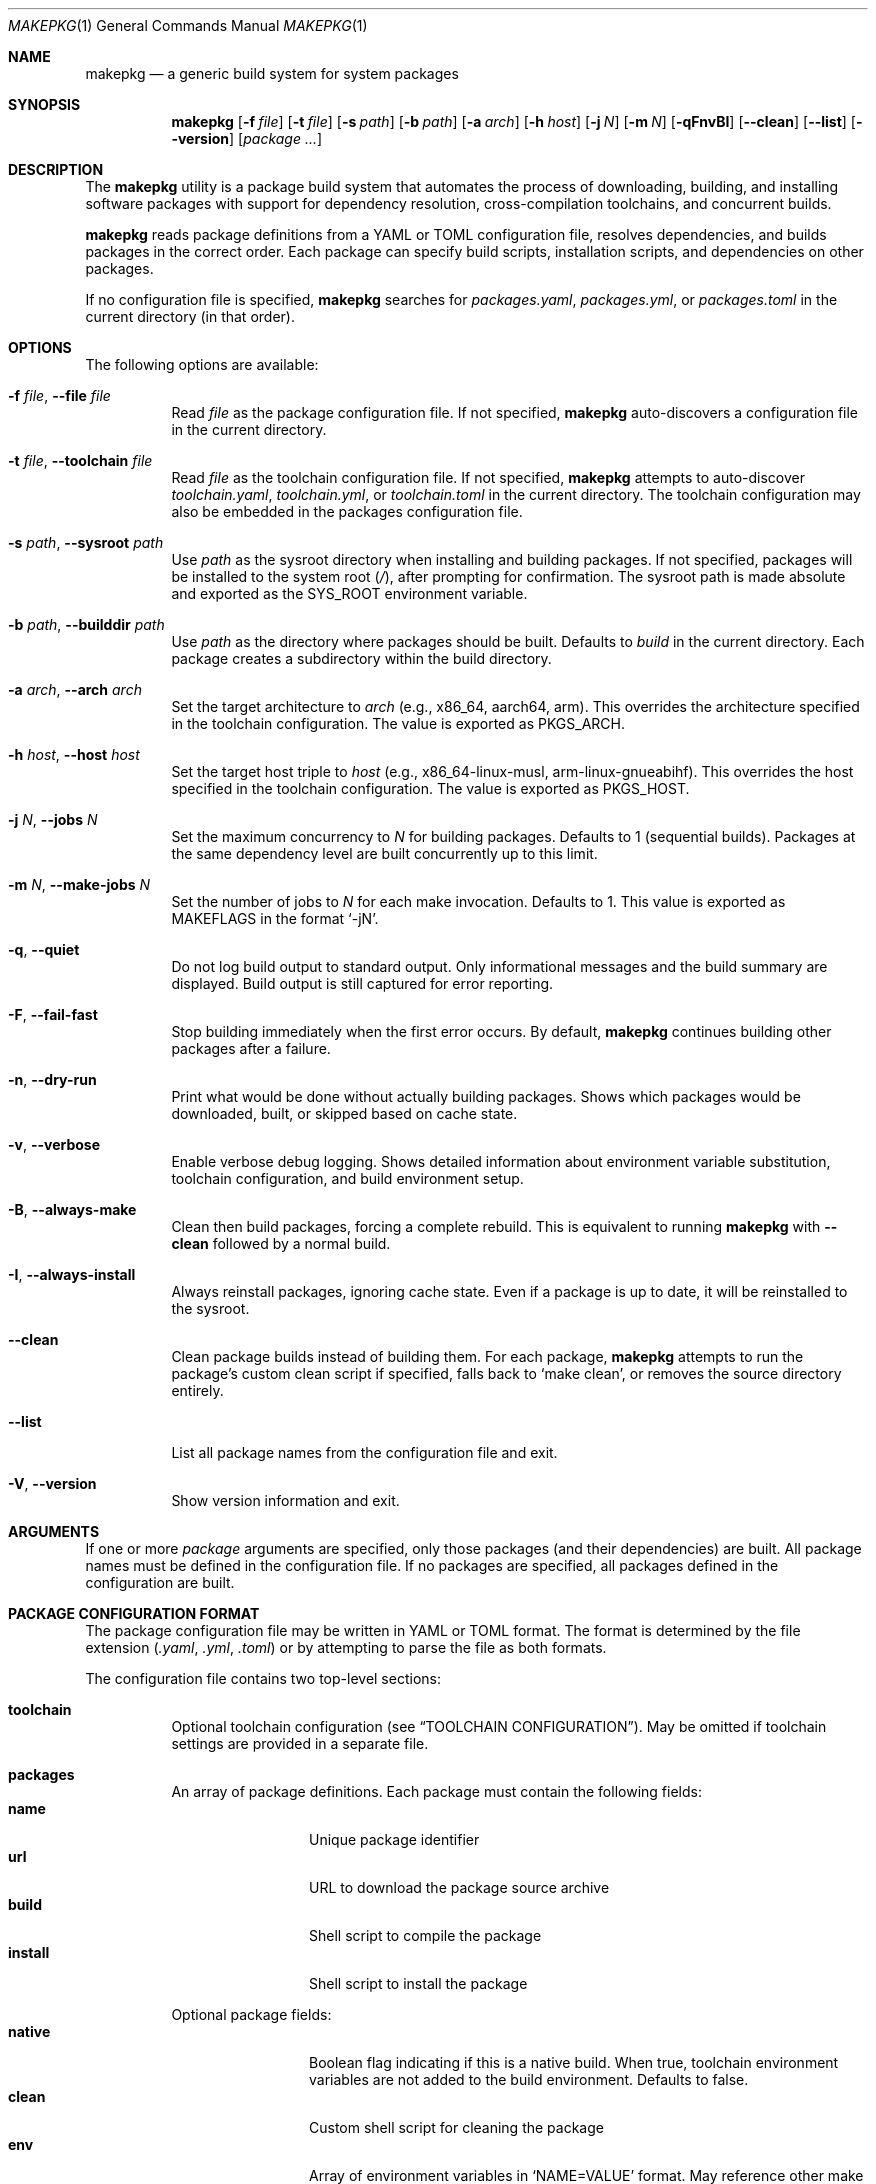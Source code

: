 .\" Copyright (c) 2025
.\" Manual page for makepkg
.\"
.Dd January 5, 2025
.Dt MAKEPKG 1
.Os
.Sh NAME
.Nm makepkg
.Nd a generic build system for system packages
.Sh SYNOPSIS
.Nm
.Op Fl f Ar file
.Op Fl t Ar file
.Op Fl s Ar path
.Op Fl b Ar path
.Op Fl a Ar arch
.Op Fl h Ar host
.Op Fl j Ar N
.Op Fl m Ar N
.Op Fl qFnvBI
.Op Fl -clean
.Op Fl -list
.Op Fl -version
.Op Ar package ...
.Sh DESCRIPTION
The
.Nm
utility is a package build system that automates the process of downloading,
building, and installing software packages with support for dependency
resolution, cross-compilation toolchains, and concurrent builds.
.Pp
.Nm
reads package definitions from a YAML or TOML configuration file, resolves
dependencies, and builds packages in the correct order.
Each package can specify build scripts, installation scripts, and dependencies
on other packages.
.Pp
If no configuration file is specified,
.Nm
searches for
.Pa packages.yaml ,
.Pa packages.yml ,
or
.Pa packages.toml
in the current directory (in that order).
.Sh OPTIONS
The following options are available:
.Bl -tag -width Ds
.It Fl f Ar file , Fl -file Ar file
Read
.Ar file
as the package configuration file.
If not specified,
.Nm
auto-discovers a configuration file in the current directory.
.It Fl t Ar file , Fl -toolchain Ar file
Read
.Ar file
as the toolchain configuration file.
If not specified,
.Nm
attempts to auto-discover
.Pa toolchain.yaml ,
.Pa toolchain.yml ,
or
.Pa toolchain.toml
in the current directory.
The toolchain configuration may also be embedded in the packages
configuration file.
.It Fl s Ar path , Fl -sysroot Ar path
Use
.Ar path
as the sysroot directory when installing and building packages.
If not specified, packages will be installed to the system root
.Pq Pa / ,
after prompting for confirmation.
The sysroot path is made absolute and exported as the
.Ev SYS_ROOT
environment variable.
.It Fl b Ar path , Fl -builddir Ar path
Use
.Ar path
as the directory where packages should be built.
Defaults to
.Pa build
in the current directory.
Each package creates a subdirectory within the build directory.
.It Fl a Ar arch , Fl -arch Ar arch
Set the target architecture to
.Ar arch
(e.g., x86_64, aarch64, arm).
This overrides the architecture specified in the toolchain configuration.
The value is exported as
.Ev PKGS_ARCH .
.It Fl h Ar host , Fl -host Ar host
Set the target host triple to
.Ar host
(e.g., x86_64-linux-musl, arm-linux-gnueabihf).
This overrides the host specified in the toolchain configuration.
The value is exported as
.Ev PKGS_HOST .
.It Fl j Ar N , Fl -jobs Ar N
Set the maximum concurrency to
.Ar N
for building packages.
Defaults to 1 (sequential builds).
Packages at the same dependency level are built concurrently up to this limit.
.It Fl m Ar N , Fl -make-jobs Ar N
Set the number of jobs to
.Ar N
for each make invocation.
Defaults to 1.
This value is exported as
.Ev MAKEFLAGS
in the format
.Ql -jN .
.It Fl q , Fl -quiet
Do not log build output to standard output.
Only informational messages and the build summary are displayed.
Build output is still captured for error reporting.
.It Fl F , Fl -fail-fast
Stop building immediately when the first error occurs.
By default,
.Nm
continues building other packages after a failure.
.It Fl n , Fl -dry-run
Print what would be done without actually building packages.
Shows which packages would be downloaded, built, or skipped based on
cache state.
.It Fl v , Fl -verbose
Enable verbose debug logging.
Shows detailed information about environment variable substitution,
toolchain configuration, and build environment setup.
.It Fl B , Fl -always-make
Clean then build packages, forcing a complete rebuild.
This is equivalent to running
.Nm
with
.Fl -clean
followed by a normal build.
.It Fl I , Fl -always-install
Always reinstall packages, ignoring cache state.
Even if a package is up to date, it will be reinstalled to the sysroot.
.It Fl -clean
Clean package builds instead of building them.
For each package,
.Nm
attempts to run the package's custom clean script if specified,
falls back to
.Ql make clean ,
or removes the source directory entirely.
.It Fl -list
List all package names from the configuration file and exit.
.It Fl V , Fl -version
Show version information and exit.
.El
.Sh ARGUMENTS
If one or more
.Ar package
arguments are specified, only those packages (and their dependencies)
are built.
All package names must be defined in the configuration file.
If no packages are specified, all packages defined in the configuration
are built.
.Sh PACKAGE CONFIGURATION FORMAT
The package configuration file may be written in YAML or TOML format.
The format is determined by the file extension
.Pq Pa .yaml , .yml , .toml
or by attempting to parse the file as both formats.
.Pp
The configuration file contains two top-level sections:
.Bl -tag -width Ds
.It Sy toolchain
Optional toolchain configuration (see
.Sx TOOLCHAIN CONFIGURATION ) .
May be omitted if toolchain settings are provided in a separate file.
.It Sy packages
An array of package definitions.
Each package must contain the following fields:
.Bl -tag -width "depends_on" -compact
.It Sy name
Unique package identifier
.It Sy url
URL to download the package source archive
.It Sy build
Shell script to compile the package
.It Sy install
Shell script to install the package
.El
.Pp
Optional package fields:
.Bl -tag -width "depends_on" -compact
.It Sy native
Boolean flag indicating if this is a native build.
When true, toolchain environment variables are not added to the build
environment.
Defaults to false.
.It Sy clean
Custom shell script for cleaning the package
.It Sy env
Array of environment variables in
.Ql NAME=VALUE
format. May reference other make
.It Sy depends_on
Array of package names this package depends on
.El
.El
.Pp
Example YAML configuration:
.Bd -literal -offset indent
toolchain:
  arch: x86_64
  host: x86_64-linux-musl
  bin: /opt/cross/bin
  cross_prefix: x86_64-linux-musl-

packages:
  - name: zlib
    url: https://zlib.net/zlib-1.3.tar.gz
    build: |
      mkpkg::configure
      make
    install: |
      mkpkg::make_install

  - name: build-tools
    url: https://example.com/tools-1.0.tar.gz
    native: true
    build: |
      # Native build - toolchain vars not set
      ./configure --prefix=/usr
      make
    install: |
      mkpkg::make_install
      mkpkg::write_artifact mytool

  - name: openssl
    url: https://www.openssl.org/source/openssl-3.0.0.tar.gz
    depends_on:
      - zlib
      - build-tools
    env:
      - CFLAGS=-O2 -g
    build: |
      mkpkg::get_artifact build-tools mytool
      ./config --prefix=/usr --openssldir=/etc/ssl
      make
    install: |
      mkpkg::make_install
    clean: |
      make distclean
.Ed

.Sh TOOLCHAIN CONFIGURATION
Toolchain settings may be specified in the packages configuration file under
the
.Sy toolchain
section, or in a separate file (specified via
.Fl t
or auto-discovered as
.Pa toolchain.yaml ,
.Pa toolchain.yml ,
or
.Pa toolchain.toml ) .
.Pp
A separate toolchain file takes precedence over the toolchain section in
the packages configuration.
Command-line flags
.Fl a
and
.Fl h
override both configuration sources.
.Pp
Toolchain configuration fields:
.Bl -tag -width "cross_prefix"
.It Sy arch
Target architecture (e.g., x86_64, aarch64, arm).
Exported as
.Ev PKGS_ARCH .
.It Sy host
Target host triple (e.g., x86_64-linux-musl).
Exported as
.Ev PKGS_HOST .
.It Sy bin
Directory containing toolchain binaries.
This directory is prepended to
.Ev PATH .
.It Sy cross_prefix
Prefix for cross-compilation tools (e.g., x86_64-linux-musl-).
Combined with
.Sy bin
to create full paths to toolchain programs.
Exported as
.Ev CROSS_PREFIX .
.It Sy extra_programs
Array of additional program names to export.
These are combined with
.Sy bin
to create environment variables.
.El
.Pp
For each standard toolchain program (ar, as, ld, nm, objcopy, objdump, ranlib,
strip, addr2line, c++filt, dlltool, elfedit, gprof, readelf, size, strings,
gcc, g++), an environment variable is created by combining
.Sy bin
and
.Sy cross_prefix
with the program name.
The environment variable name is the program name in uppercase, with hyphens
converted to underscores and plus signs converted to X.
.Pp
For example, with
.Sy bin
set to
.Pa /opt/cross/bin
and
.Sy cross_prefix
set to
.Ql x86_64-linux-musl- ,
the following environment variables are created:
.Bd -literal -offset indent
CC=/opt/cross/bin/x86_64-linux-musl-gcc
CXX=/opt/cross/bin/x86_64-linux-musl-g++
AR=/opt/cross/bin/x86_64-linux-musl-ar
LD=/opt/cross/bin/x86_64-linux-musl-ld
.Ed
.Pp
Example standalone toolchain.yaml:
.Bd -literal -offset indent
arch: aarch64
host: aarch64-linux-gnu
bin: /usr/local/cross/bin
cross_prefix: aarch64-linux-gnu-
.Ed
.Sh ENVIRONMENT VARIABLE SUBSTITUTION
.Nm
supports environment variable substitution using the
.Sy ${VAR}
syntax in most package and toolchain configuration fields.
This is similar to shell variable expansion but uses a dedicated substitution
engine separate from the shell scripts.
Variables are expanded using
.Xr envsubst 1 Ns -like
syntax.
.Pp
The following fields support variable substitution:
.Bl -bullet -compact
.It
Package
.Sy url
field
.It
Package
.Sy build ,
.Sy install ,
and
.Sy clean
scripts
.It
Package
.Sy env
values (the part after the equals sign)
.It
Toolchain
.Sy arch ,
.Sy host ,
.Sy bin ,
and
.Sy cross_prefix
.It
Toolchain
.Sy extra_programs
entries
.El
.Pp
During package configuration substitution, the following special variables are
automatically provided:
.Bl -tag -width "FILE_DIR"
.It Ev PKG_NAME
The name of the current package being processed.
.It Ev PKG_URL
The URL of the current package (before substitution).
.It Ev FILE_DIR
The absolute path to the directory containing the package configuration file.
.El
.Pp
During toolchain configuration substitution:
.Bl -tag -width "FILE_DIR"
.It Ev FILE_DIR
The absolute path to the directory containing the toolchain configuration file.
.El
.Pp
Variables are expanded before scripts are executed and before the build
environment is constructed.
Undefined variables in toolchain configuration fields cause an error.
Undefined variables in package scripts are left unexpanded as literal text.
.Pp
Note that substitution syntax
.Sy ${VAR}
is distinct from regular shell variable syntax
.Sy $VAR
or
.Sy ${VAR} .
In package scripts, both substitution forms may appear:
.Bl -bullet
.It
.Sy ${VAR}
substitution happens first, during configuration loading, using
.Nm Ap s
internal substitution engine
.It
.Sy $VAR
and
.Sy ${VAR}
are then processed by the shell when scripts execute
.El
.Pp
This means
.Sy ${PKGS_HOST}
in a build script will be substituted by
.Nm
before the script runs, while
.Sy $(nproc)
or
.Sy $HOME
will be expanded by the shell during script execution.
.Sh ENVIRONMENT VARIABLES
The following environment variables are set by
.Nm
and made available to package build and install scripts:
.Ss Core Variables
.Bl -tag -width "BUILD_ARTIFACTS"
.It Ev PKGS_ROOT
Absolute path to the directory containing the package configuration file.
.It Ev PKGS_ARCH
Target architecture (from toolchain configuration or
.Fl a
flag).
.It Ev PKGS_HOST
Target host triple (from toolchain configuration or
.Fl h
flag).
.It Ev BUILD_DIR
Absolute path to the build directory.
.It Ev SYS_ROOT
Absolute path to the sysroot directory (if specified via
.Fl s ) .
This variable is always set, defaulting to
.Pa /
if no sysroot is specified.
.It Ev INSTALL_ROOT
Alias for
.Ev SYS_ROOT .
Provided for compatibility with packages that expect this variable name.
.It Ev MAKEPKG
The full command line to invoke
.Nm
with the same configuration.
Used by helper functions like
.Fn mkpkg::get_artifact
to rebuild dependency packages when needed.
.It Ev BUILD_ARTIFACTS
Absolute path to the build artifacts directory at
.Pa $BUILD_DIR/artifacts .
Each package has its own subdirectory at
.Pa $BUILD_ARTIFACTS/$PKG_NAME
for storing inter-package build artifacts.
Package-specific artifact directories are cleaned before each build.
.It Ev MAKEFLAGS
Set to
.Ql -jN
where
.Ar N
is the value of the
.Fl m
flag.
Controls parallelism for make-based builds.
.El
.Ss Toolchain Variables
.Bl -tag -width "CROSS_PREFIX"
.It Ev CROSS_PREFIX
The cross-compilation prefix (if specified in toolchain configuration).
.It Ev CC , CXX , AR , LD , AS , NM , RANLIB , STRIP
Paths to the corresponding toolchain programs.
Variable names follow the pattern described in
.Sx TOOLCHAIN CONFIGURATION .
.El
.Ss Sysroot Variables
When a sysroot is specified, the following variables are configured:
.Bl -tag -width "PKG_CONFIG_SYSROOT_DIR"
.It Ev PKG_CONFIG_PATH
Prepended with
.Pa ${SYS_ROOT}/usr/lib/pkgconfig
to ensure pkg-config finds libraries installed in the sysroot.
.It Ev PKG_CONFIG_SYSROOT_DIR
Set to
.Ev SYS_ROOT .
.It Ev CFLAGS , CXXFLAGS
Prepended with
.Fl I Ns Ar ${SYS_ROOT}/usr/include .
.It Ev LDFLAGS
Prepended with
.Fl L Ns Ar ${SYS_ROOT}/usr/lib
and
.Fl L Ns Ar ${SYS_ROOT}/lib .
.It Ev LIBRARY_PATH , LD_LIBRARY_PATH
Include
.Pa ${SYS_ROOT}/usr/lib
and
.Pa ${SYS_ROOT}/lib .
.El
.Pp
Environment variables specified in a package's
.Sy env
field are added to the build and install environment.
Values in
.Sy env
undergo variable substitution before being set.
.Sh PACKAGE SCRIPT FUNCTIONS
.Nm
provides a set of bash helper functions to package scripts to simplify
common tasks.
These functions are automatically available in all build, install, and
clean scripts.
.Ss Common Functions
The following functions are available in all script types:
.Bl -tag -width "mkpkg::replace_in_file"
.It Fn mkpkg::info "message..."
Print an informational message to standard output.
.It Fn mkpkg::warn "message..."
Print a warning message to standard error.
.It Fn mkpkg::error "message..."
Print an error message to standard error and exit with status 1.
.It Fn mkpkg::has_command "command"
Check if a command exists in
.Ev PATH .
Returns 0 if the command exists, non-zero otherwise.
.It Fn mkpkg::apply_patch "patch_file"
Apply a patch file using
.Xr patch 1
with
.Fl p1 .
Exits with an error if the patch file is not found or fails to apply.
.It Fn mkpkg::replace_in_file "pattern" "replacement" "file"
Replace all occurrences of a pattern with a replacement in a file using
.Xr sed 1 .
Creates a backup file with
.Pa .bak
extension.
Exits with an error if the file is not found.
.El
.Ss Build Script Functions
The following functions are available only in build scripts:
.Bl -tag -width "mkpkg::configure"
.It Fn mkpkg::configure "args..."
Run a standard
.Pa ./configure
script with common cross-compilation arguments.
Automatically passes
.Fl -host=$PKGS_HOST
and
.Fl -prefix=/usr ,
along with any additional arguments provided.
Exits with an error if the configure script is not found.
.El
.Ss Install Script Functions
The following functions are available only in install scripts:
.Bl -tag -width "mkpkg::make_install"
.It Fn mkpkg::make_install "args..."
Run
.Ql make install
with
.Ql DESTDIR=$SYS_ROOT
and any additional arguments.
This is the recommended way to install packages.
.It Fn mkpkg::install_file "source" "dest" "mode"
Install a single file to a specific location within the sysroot.
The
.Ar source
is the path to the file in the build directory.
The
.Ar dest
is the absolute path within the sysroot (e.g.,
.Pa /usr/bin/program ) .
The optional
.Ar mode
is the file permission mode (defaults to 0644).
Creates parent directories as needed.
Exits with an error if the source file is not found.
.It Fn mkpkg::write_artifact "source" "dest"
Copy a file to the current package's build artifact directory for use
by other packages.
The
.Ar source
is the path to the file in the build directory.
The optional
.Ar dest
is the destination path within the artifact directory
(defaults to the basename of the source file).
Artifacts are stored at
.Pa $BUILD_ARTIFACTS/$PKG_NAME/ .
Package artifact directories are cleaned before each build.
.It Fn mkpkg::get_artifact "package" "source" "dest"
Copy a file from another package's build artifact directory.
The
.Ar package
is the name of the package that created the artifact.
The
.Ar source
is the path within that package's artifact directory.
The optional
.Ar dest
is the destination path (defaults to the basename of the source).
Exits with an error if the artifact still cannot be found after rebuilding.
.El
.Pp
Example usage in install script:
.Bd -literal -offset indent
install: |
  mkpkg::make_install
  mkpkg::install_file config.h /usr/include/mylib/ 0644
  mkpkg::write_artifact libmylib.a
.Ed
.Pp
Example using artifacts from another package:
.Bd -literal -offset indent
install: |
  mkpkg::get_artifact mylib libmylib.a
  mkpkg::make_install
depends_on:
  - mylib
.Ed
.Sh CACHING AND REBUILDING
.Nm
maintains cache metadata in the build directory to avoid unnecessary rebuilds.
For each package, a cache file
.Pa makepkg.json
is stored in the package's build directory subdirectory.
.Pp
A package is rebuilt if:
.Bl -bullet
.It
The package has never been built
.It
The package URL has changed
.It
The build script has changed
.It
The install script has changed
.It
The target host has changed
.It
Dependencies have changed
.El
.Pp
A package is reinstalled (without rebuilding) if:
.Bl -bullet
.It
The build is up-to-date but the sysroot path has changed
.El
.Pp
Cache state is displayed in dry-run mode
.Pq Fl n
and when verbose logging is enabled
.Pq Fl v .
.Sh DEPENDENCY RESOLUTION
.Nm
uses topological sorting to determine the build order of packages based on
their
.Sy depends_on
declarations.
Packages are built in levels, where all packages in a level have no
dependencies on packages in later levels.
.Pp
Within a single dependency level, packages may be built concurrently
(controlled by the
.Fl j
flag).
.Pp
Circular dependencies are detected and reported as errors before any
builds begin.
.Sh EXIT STATUS
.Ex -std
The
.Nm
utility exits with a non-zero status if any package fails to build,
unless errors are ignored (non-fail-fast mode).
.Sh EXAMPLES
Build all packages using auto-discovered configuration:
.Bd -literal -offset indent
$ makepkg -s /tmp/sysroot -j 4
.Ed
.Pp
Build only the
.Ql openssl
package and its dependencies:
.Bd -literal -offset indent
$ makepkg -s /tmp/sysroot openssl
.Ed
.Pp
Perform a dry run to see what would be built:
.Bd -literal -offset indent
$ makepkg -n -s /tmp/sysroot
.Ed
.Pp
Build with a specific toolchain configuration:
.Bd -literal -offset indent
$ makepkg -f packages.yaml -t arm-toolchain.yaml \\
    -s /opt/sysroot -h arm-linux-gnueabihf
.Ed
.Pp
Clean all built packages:
.Bd -literal -offset indent
$ makepkg --clean
.Ed
.Pp
Build with verbose logging for debugging:
.Bd -literal -offset indent
$ makepkg -v -s /tmp/sysroot
.Ed
.Sh SEE ALSO
.Xr bash 1 ,
.Xr make 1 ,
.Xr pkg-config 1
.Sh AUTHORS
.An Aaron Gill-Braun
.Sh BUGS
Report bugs at:
.Lk https://github.com/aar10n/makepkg
